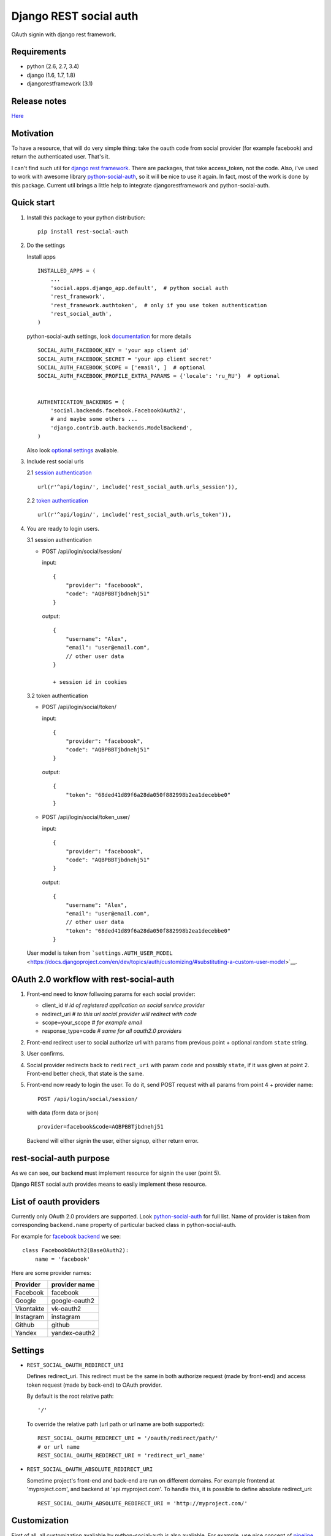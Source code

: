 Django REST social auth
=======================

|Build Status| |Coverage Status|

OAuth signin with django rest framework.

Requirements
------------

-  python (2.6, 2.7, 3.4)
-  django (1.6, 1.7, 1.8)
-  djangorestframework (3.1)

Release notes
-------------

`Here <https://github.com/st4lk/django-rest-social-auth/blob/master/RELEASE_NOTES.md>`__

Motivation
----------

To have a resource, that will do very simple thing: take the oauth code
from social provider (for example facebook) and return the authenticated
user. That's it.

I can't find such util for `django rest
framework <http://www.django-rest-framework.org/>`__. There are
packages, that take access\_token, not the code. Also, i've used to work
with awesome library
`python-social-auth <https://github.com/omab/python-social-auth>`__, so
it will be nice to use it again. In fact, most of the work is done by
this package. Current util brings a little help to integrate
djangorestframework and python-social-auth.

Quick start
-----------

1. Install this package to your python distribution:

   ::

       pip install rest-social-auth

2. Do the settings

   Install apps

   ::

       INSTALLED_APPS = (
           ...
           'social.apps.django_app.default',  # python social auth
           'rest_framework',
           'rest_framework.authtoken',  # only if you use token authentication
           'rest_social_auth',
       )

   python-social-auth settings, look
   `documentation <http://psa.matiasaguirre.net/docs/configuration/django.html>`__
   for more details

   ::

       SOCIAL_AUTH_FACEBOOK_KEY = 'your app client id'
       SOCIAL_AUTH_FACEBOOK_SECRET = 'your app client secret'
       SOCIAL_AUTH_FACEBOOK_SCOPE = ['email', ]  # optional
       SOCIAL_AUTH_FACEBOOK_PROFILE_EXTRA_PARAMS = {'locale': 'ru_RU'}  # optional


       AUTHENTICATION_BACKENDS = (
           'social.backends.facebook.FacebookOAuth2',
           # and maybe some others ...
           'django.contrib.auth.backends.ModelBackend',
       )

   Also look `optional settings <#settings>`__ avaliable.

3. Include rest social urls

   2.1 `session
   authentication <http://www.django-rest-framework.org/api-guide/authentication/#sessionauthentication>`__

   ::

       url(r'^api/login/', include('rest_social_auth.urls_session')),

   2.2 `token
   authentication <http://www.django-rest-framework.org/api-guide/authentication/#tokenauthentication>`__

   ::

       url(r'^api/login/', include('rest_social_auth.urls_token')),

4. You are ready to login users.

   3.1 session authentication

   -  POST /api/login/social/session/

      input:

      ::

          {
              "provider": "faceboook",
              "code": "AQBPBBTjbdnehj51"
          }

      output:

      ::

          {
              "username": "Alex",
              "email": "user@email.com",
              // other user data
          }

          + session id in cookies

   3.2 token authentication

   -  POST /api/login/social/token/

      input:

      ::

          {
              "provider": "faceboook",
              "code": "AQBPBBTjbdnehj51"
          }

      output:

      ::

          {
              "token": "68ded41d89f6a28da050f882998b2ea1decebbe0"
          }

   -  POST /api/login/social/token\_user/

      input:

      ::

          {
              "provider": "faceboook",
              "code": "AQBPBBTjbdnehj51"
          }

      output:

      ::

          {
              "username": "Alex",
              "email": "user@email.com",
              // other user data
              "token": "68ded41d89f6a28da050f882998b2ea1decebbe0"
          }

   User model is taken from
   ```settings.AUTH_USER_MODEL`` <https://docs.djangoproject.com/en/dev/topics/auth/customizing/#substituting-a-custom-user-model>`__.

OAuth 2.0 workflow with rest-social-auth
----------------------------------------

1. Front-end need to know follwoing params for each social provider:

   -  client\_id *# id of registered application on social service
      provider*
   -  redirect\_uri *# to this url social provider will redirect with
      code*
   -  scope=your\_scope *# for example email*
   -  response\_type=code *# same for all oauth2.0 providers*

2. Front-end redirect user to social authorize url with params from
   previous point + optional random ``state`` string.

3. User confirms.

4. Social provider redirects back to ``redirect_uri`` with param
   ``code`` and possibly ``state``, if it was given at point 2.
   Front-end better check, that state is the same.

5. Front-end now ready to login the user. To do it, send POST request
   with all params from point 4 + provider name:

   ::

       POST /api/login/social/session/

   with data (form data or json)

   ::

       provider=facebook&code=AQBPBBTjbdnehj51

   Backend will either signin the user, either signup, either return
   error.

rest-social-auth purpose
------------------------

As we can see, our backend must implement resource for signin the user
(point 5).

Django REST social auth provides means to easily implement these
resource.

List of oauth providers
-----------------------

Currently only OAuth 2.0 providers are supported. Look
`python-social-auth <https://github.com/omab/python-social-auth#user-content-auth-providers>`__
for full list. Name of provider is taken from corresponding
``backend.name`` property of particular backed class in
python-social-auth.

For example for `facebook
backend <https://github.com/omab/python-social-auth/blob/master/social/backends/facebook.py#L19>`__
we see:

::

        class FacebookOAuth2(BaseOAuth2):
            name = 'facebook'

Here are some provider names:

+-------------+-----------------+
| Provider    | provider name   |
+=============+=================+
| Facebook    | facebook        |
+-------------+-----------------+
| Google      | google-oauth2   |
+-------------+-----------------+
| Vkontakte   | vk-oauth2       |
+-------------+-----------------+
| Instagram   | instagram       |
+-------------+-----------------+
| Github      | github          |
+-------------+-----------------+
| Yandex      | yandex-oauth2   |
+-------------+-----------------+

Settings
--------

-  ``REST_SOCIAL_OAUTH_REDIRECT_URI``

   Defines redirect\_uri. This redirect must be the same in both
   authorize request (made by front-end) and access token request (made
   by back-end) to OAuth provider.

   By default is the root relative path:

   ::

       '/'

   To override the relative path (url path or url name are both
   supported):

   ::

       REST_SOCIAL_OAUTH_REDIRECT_URI = '/oauth/redirect/path/'
       # or url name
       REST_SOCIAL_OAUTH_REDIRECT_URI = 'redirect_url_name'

-  ``REST_SOCIAL_OAUTH_ABSOLUTE_REDIRECT_URI``

   Sometime project's front-end and back-end are run on different
   domains. For example frontend at 'myproject.com', and backend at
   'api.myproject.com'. To handle this, it is possible to define
   absolute redirect\_uri:

   ::

       REST_SOCIAL_OAUTH_ABSOLUTE_REDIRECT_URI = 'http://myproject.com/'

Customization
-------------

First of all, all customization avaliable by python-social-auth is also
avaliable. For example, use nice concept of
`pipeline <http://psa.matiasaguirre.net/docs/pipeline.html>`__ to do any
action you need during login/signin.

Second, you can override any method from current package. You can
specify serializer for each view or by subclassing the view.

To do it

-  define your own url:

   ::

       url(r'^api/login/social/$', MySocialView.as_view(), name='social_login'),

-  define your serializer

   ::

       from rest_framework import serializers
       from django.contrib.auth import get_user_model

       class MyUserSerializer(serializers.ModelSerializer):

           class Meta:
               model = get_user_model()
               exclude = ('password', 'user_permissions', 'groups')

-  define view

   ::

       class SocialSessionAuthView(BaseSocialAuthView):
           serializer_class_out = MyUserSerializer

Example
-------

Checkout `example
project <https://github.com/st4lk/django-rest-social-auth/tree/master/example_project>`__.

-  download it

   ::

       git clone https://github.com/st4lk/django-rest-social-auth.git

-  step in example\_project/

   ::

       cd django-rest-social-auth/example_project

-  create database (sqlite3)

   ::

       python manage.py syncdb

-  run development server

   ::

       python manage.py runserver

Example project already contains facebook app id and secret. This app is
configured to work only with restsocialexample.com domain. So, to play
with it, define in you
`hosts <http://en.wikipedia.org/wiki/Hosts_(file)>`__ file this domain
as localhost:

::

    127.0.0.1       restsocialexample.com

And visit http://restsocialexample.com:8000/

.. |Build Status| image:: https://travis-ci.org/st4lk/django-rest-social-auth.svg?branch=master
   :target: https://travis-ci.org/st4lk/django-rest-social-auth
.. |Coverage Status| image:: https://coveralls.io/repos/st4lk/django-rest-social-auth/badge.svg?branch=master
   :target: https://coveralls.io/r/st4lk/django-rest-social-auth?branch=master
